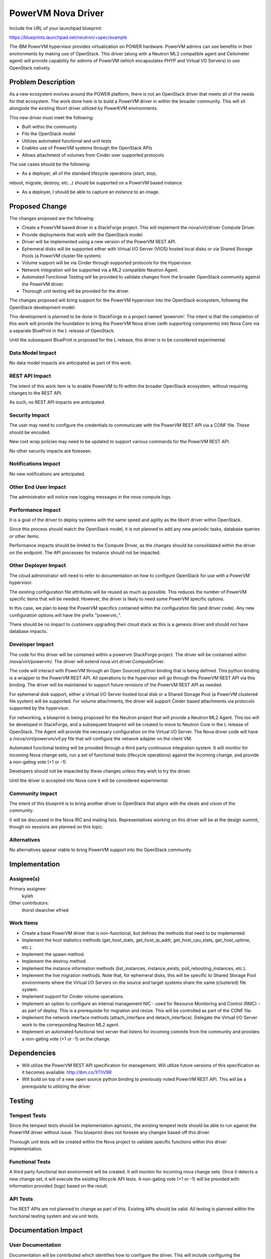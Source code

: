 ===================
PowerVM Nova Driver
===================

Include the URL of your launchpad blueprint:

https://blueprints.launchpad.net/neutron/+spec/example

The IBM PowerVM hypervisor provides virtualization on POWER hardware.  PowerVM
admins can see benefits in their environments by making use of OpenStack.
This driver (along with a Neutron ML2 compatible agent and Ceilometer agent)
will provide capability for admins of PowerVM (which encapsulates PHYP and
Virtual I/O Servers) to use OpenStack natively.


Problem Description
===================

As a new ecosystem evolves around the POWER platform, there is not an
OpenStack driver that meets all of the needs for that ecosystem.  The work
done here is to build a PowerVM driver in within the broader community.  This
will sit alongside the existing libvirt driver utilized by PowerKVM
environments.

This new driver must meet the following:

* Built within the community

* Fits the OpenStack model

* Utilizes automated functional and unit tests

* Enables use of PowerVM systems through the OpenStack APIs

* Allows attachment of volumes from Cinder over supported protocols


The use cases should be the following:

* As a deployer, all of the standard lifecycle operations (start, stop,
reboot, migrate, destroy, etc...) should be supported on a PowerVM based
instance.

* As a deployer, I should be able to capture an instance to an image.


Proposed Change
===============

The changes proposed are the following:

* Create a PowerVM based driver in a StackForge project.  This will implement
  the nova/virt/driver Compute Driver.

* Provide deployments that work with the OpenStack model.

* Driver will be implemented using a new version of the PowerVM REST API.

* Ephemeral disks will be supported either with Virtual I/O Server (VIOS)
  hosted local disks or via Shared Storage Pools (a PowerVM cluster file
  system).

* Volume support will be via Cinder through supported protocols for the
  Hypervisor.

* Network integration will be supported via a ML2 compatible Neutron Agent.

* Automated Functional Testing will be provided to validate changes from the
  broader OpenStack community against the PowerVM driver.

* Thorough unit testing will be provided for the driver.

The changes proposed will bring support for the PowerVM hypervisor into the
OpenStack ecosystem, following the OpenStack development model.

This development is planned to be done in StackForge in a project named
‘powervm’.  The intent is that the completion of this work will provide the
foundation to bring the PowerVM Nova driver (with supporting components) into
Nova Core via a separate BluePrint in the L release of OpenStack.

Until the subsequent BluePrint is proposed for the L release, this driver is
to be considered experimental.


Data Model Impact
-----------------

No data model impacts are anticipated as part of this work.


REST API Impact
---------------

The intent of this work item is to enable PowerVM to fit within the broader
OpenStack ecosystem, without requiring changes to the REST API.

As such, no REST API impacts are anticipated.


Security Impact
---------------

The user may need to configure the credentials to communicate with the PowerVM
REST API via a CONF file.  These should be encoded.

New root wrap policies may need to be updated to support various commands for
the PowerVM REST API.

No other security impacts are foreseen.


Notifications Impact
--------------------

No new notifications are anticipated.


Other End User Impact
---------------------

The administrator will notice new logging messages in the nova compute logs.


Performance Impact
------------------

It is a goal of the driver to deploy systems with the same speed and agility
as the libvirt driver within OpenStack.

Since this process should match the OpenStack model, it is not planned to add
any new periodic tasks, database queries or other items.

Performance impacts should be limited to the Compute Driver, as the changes
should be consolidated within the driver on the endpoint.  The API processes
for instance should not be impacted.


Other Deployer Impact
---------------------

The cloud administrator will need to refer to documentation on how to
configure OpenStack for use with a PowerVM hypervisor.

The existing configuration file attributes will be reused as much as possible.
This reduces the number of PowerVM specific items that will be needed.
However, the driver is likely to need some PowerVM specific options.

In this case, we plan to keep the PowerVM specifics contained within the
configuration file (and driver code).  Any new configuration options will have
the prefix "powervm_".

There should be no impact to customers upgrading their cloud stack as this is
a genesis driver and should not have database impacts.


Developer Impact
----------------

The code for this driver will be contained within a powervm StackForge
project.  The driver will be contained within /nova/virt/powervm/.  The driver
will extend nova.virt.driver.ComputeDriver.

The code will interact with PowerVM through an Open Sourced python binding
that is being defined.  This python binding is a wrapper to the PowerVM REST
API.  All operations to the hypervisor will go through the PowerVM REST API
via this binding.  The driver will be maintained to support future revisions
of the PowerVM REST API as needed.

For ephemeral disk support, either a Virtual I/O Server hosted local disk or a
Shared Storage Pool (a PowerVM clustered file system) will be supported.  For
volume attachments, the driver will support Cinder based attachments via
protocols supported by the hypervisor.

For networking, a blueprint is being proposed for the Neutron project that
will provide a Neutron ML2 Agent.  This too will be developed in StackForge,
and a subsequent blueprint will be created to move to Neutron Core in the L
release of OpenStack.  The Agent will provide the necessary configuration on
the Virtual I/O Server.  The Nova driver code will have a
/nova/virt/powervm/vif.py file that will configure the network adapter on the
client VM.

Automated functional testing will be provided through a third party continuous
integration system.  It will monitor for incoming Nova change sets, run a set
of functional tests (lifecycle operations) against the incoming change, and
provide a non-gating vote (+1 or -1).

Developers should not be impacted by these changes unless they wish to try the
driver.

Until the driver is accepted into Nova core it will be considered experimental.


Community Impact
----------------

The intent of this blueprint is to bring another driver to OpenStack that
aligns with the ideals and vision of the community.

It will be discussed in the Nova IRC and mailing lists.  Representatives
working on this driver will be at the design summit, though no sessions are
planned on this topic.


Alternatives
------------

No alternatives appear viable to bring PowerVM support into the OpenStack
community.


Implementation
==============

Assignee(s)
-----------

Primary assignee:
   kyleh

Other contributors:
   thorst
   dwarcher
   efried

Work Items
----------

* Create a base PowerVM driver that is non-functional, but defines the methods
  that need to be implemented.

* Implement the host statistics methods (get_host_stats, get_host_ip_addr,
  get_host_cpu_stats, get_host_uptime, etc.).

* Implement the spawn method.

* Implement the destroy method.

* Implement the instance information methods (list_instances, instance_exists,
  poll_rebooting_instances, etc.).

* Implement the live migration methods.  Note that, for ephemeral disks, this
  will be specific to Shared Storage Pool environments where the Virtual I/O
  Servers on the source and target systems share the same (clustered) file
  system.

* Implement support for Cinder volume operations.

* Implement an option to configure an internal management NIC - used for
  Resource Monitoring and Control (RMC) – as part of deploy.  This is a
  prerequisite for migration and resize.  This will be controlled as part of
  the CONF file.

* Implement the network interface methods (attach_interface and
  detach_interface).  Delegate the Virtual I/O Server work to the
  corresponding Neutron ML2 agent.

* Implement an automated functional test server that listens for incoming
  commits from the community and provides a non-gating vote (+1 or -1) on the
  change.


Dependencies
============

* Will utilize the PowerVM REST API specification for management.  Will
  utilize future versions of this specification as it becomes available:
  http://ibm.co/1lThV9R

* Will build on top of a new open source python binding to previously noted
  PowerVM REST API.  This will be a prerequisite to utilizing the driver.


Testing
=======

Tempest Tests
-------------

Since the tempest tests should be implementation agnostic, the existing
tempest tests should be able to run against the PowerVM driver without issue.
This blueprint does not foresee any changes based off this driver.

Thorough unit tests will be created within the Nova project to validate
specific functions within this driver implementation.


Functional Tests
----------------

A third party functional test environment will be created.  It will monitor
for incoming nova change sets.  Once it detects a new change set, it will
execute the existing lifecycle API tests.  A non-gating vote (+1 or -1) will
be provided with information provided (logs) based on the result.


API Tests
---------

The REST APIs are not planned to change as part of this.  Existing APIs should
be valid.  All testing is planned within the functional testing system and via
unit tests.


Documentation Impact
====================

User Documentation
------------------

Documentation will be contributed which identifies how to configure the
driver.  This will include configuring the dependencies specified above.

Documentation will be done on wiki, specifically at a minimum to the following
page: http://docs.openstack.org/trunk/config-reference/content/
      section_compute-hypervisors.html

Interlock will be done with the OpenStack documentation team.


Developer Documentation
-----------------------

No developer documentation additions are anticipated.  If the existing
developer documentation is updated to reflect more hypervisor specific items,
this driver will follow suit.


References
==========

* PowerVM REST API Specification (may require newer versions as they
  become available): http://ibm.co/1lThV9R

* PowerVM Virtualization Introduction and Configuration:
  http://www.redbooks.ibm.com/abstracts/sg247940.html

* PowerVM Best Practices: http://www.redbooks.ibm.com/abstracts/sg248062.html
